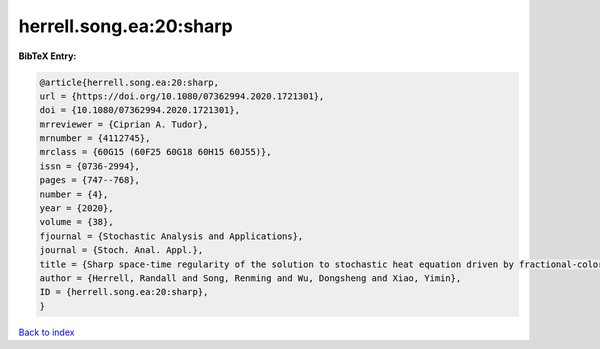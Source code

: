 herrell.song.ea:20:sharp
========================

.. :cite:t:`herrell.song.ea:20:sharp`

.. bibliography:: ../../All.bib

**BibTeX Entry:**

.. code-block:: bibtex

   @article{herrell.song.ea:20:sharp,
   url = {https://doi.org/10.1080/07362994.2020.1721301},
   doi = {10.1080/07362994.2020.1721301},
   mrreviewer = {Ciprian A. Tudor},
   mrnumber = {4112745},
   mrclass = {60G15 (60F25 60G18 60H15 60J55)},
   issn = {0736-2994},
   pages = {747--768},
   number = {4},
   year = {2020},
   volume = {38},
   fjournal = {Stochastic Analysis and Applications},
   journal = {Stoch. Anal. Appl.},
   title = {Sharp space-time regularity of the solution to stochastic heat equation driven by fractional-colored noise},
   author = {Herrell, Randall and Song, Renming and Wu, Dongsheng and Xiao, Yimin},
   ID = {herrell.song.ea:20:sharp},
   }

`Back to index <../index>`_
